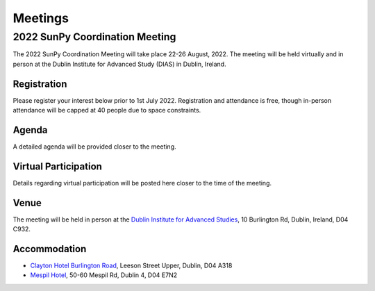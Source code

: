 ========
Meetings
========

2022 SunPy Coordination Meeting
*******************************

The 2022 SunPy Coordination Meeting will take place 22-26 August, 2022.
The meeting will be held virtually and in person at the Dublin Institute for Advanced Study (DIAS) in Dublin, Ireland.

Registration
------------

Please register your interest below prior to 1st July 2022.
Registration and attendance is free, though in-person attendance will be capped at 40 people due to space constraints.

.. raw:: html

    <iframe src="https://docs.google.com/forms/d/e/1FAIpQLSfg16MlcVmi4iVF0UqarAMuR1jhHI5Goa48q3qfoXgzTBBntw/viewform?embedded=true" width="640" height="1057" frameborder="0" marginheight="0" marginwidth="0">Loading…</iframe>

Agenda
-------

A detailed agenda will be provided closer to the meeting.

Virtual Participation
---------------------

Details regarding virtual participation will be posted here closer to the time of the meeting.

Venue
-----

The meeting will be held in person at the `Dublin Institute for Advanced Studies <https://www.dias.ie/>`_, 10 Burlington Rd, Dublin, Ireland, D04 C932.

.. raw:: html

    <iframe src="https://www.google.com/maps/embed?pb=!1m18!1m12!1m3!1d2382.6655452906884!2d-6.247826284162118!3d53.33134147997581!2m3!1f0!2f0!3f0!3m2!1i1024!2i768!4f13.1!3m3!1m2!1s0x48670ebc417667b9%3A0x2ebe337565685fca!2sDublin%20Institute%20for%20Advanced%20Studies!5e0!3m2!1sen!2sie!4v1651738610863!5m2!1sen!2sie" width="600" height="450" style="border:0;" allowfullscreen="" loading="lazy" referrerpolicy="no-referrer-when-downgrade"></iframe>

Accommodation
-------------

* `Clayton Hotel Burlington Road <https://bookings.claytonhotelburlingtonroad.com>`_, Leeson Street Upper, Dublin, D04 A318
* `Mespil Hotel <https://www.mespilhotel.com>`_, 50-60 Mespil Rd, Dublin 4, D04 E7N2
